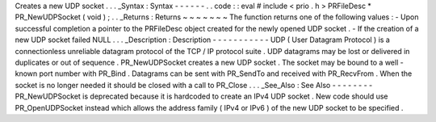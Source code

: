 Creates
a
new
UDP
socket
.
.
.
_Syntax
:
Syntax
-
-
-
-
-
-
.
.
code
:
:
eval
#
include
<
prio
.
h
>
PRFileDesc
*
PR_NewUDPSocket
(
void
)
;
.
.
_Returns
:
Returns
~
~
~
~
~
~
~
The
function
returns
one
of
the
following
values
:
-
Upon
successful
completion
a
pointer
to
the
PRFileDesc
object
created
for
the
newly
opened
UDP
socket
.
-
If
the
creation
of
a
new
UDP
socket
failed
NULL
.
.
.
_Description
:
Description
-
-
-
-
-
-
-
-
-
-
-
UDP
(
User
Datagram
Protocol
)
is
a
connectionless
unreliable
datagram
protocol
of
the
TCP
/
IP
protocol
suite
.
UDP
datagrams
may
be
lost
or
delivered
in
duplicates
or
out
of
sequence
.
PR_NewUDPSocket
creates
a
new
UDP
socket
.
The
socket
may
be
bound
to
a
well
-
known
port
number
with
PR_Bind
.
Datagrams
can
be
sent
with
PR_SendTo
and
received
with
PR_RecvFrom
.
When
the
socket
is
no
longer
needed
it
should
be
closed
with
a
call
to
PR_Close
.
.
.
_See_Also
:
See
Also
-
-
-
-
-
-
-
-
PR_NewUDPSocket
is
deprecated
because
it
is
hardcoded
to
create
an
IPv4
UDP
socket
.
New
code
should
use
PR_OpenUDPSocket
instead
which
allows
the
address
family
(
IPv4
or
IPv6
)
of
the
new
UDP
socket
to
be
specified
.

